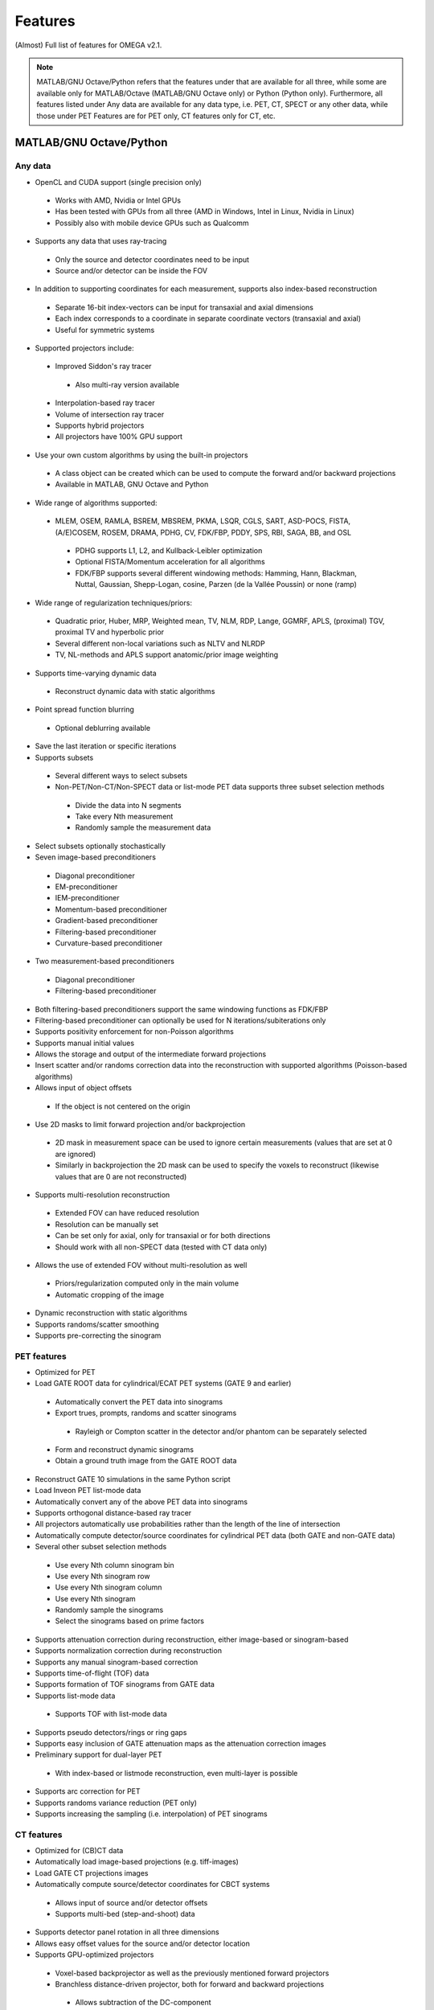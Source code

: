 Features
========

(Almost) Full list of features for OMEGA v2.1.

.. note::

   MATLAB/GNU Octave/Python refers that the features under that are available for all three, while some are available only for MATLAB/Octave (MATLAB/GNU Octave only) or Python (Python only).
   Furthermore, all features listed under Any data are available for any data type, i.e. PET, CT, SPECT or any other data, while those under PET Features are for PET only, CT features only for CT, etc.

MATLAB/GNU Octave/Python
------------------------

Any data
^^^^^^^^
* OpenCL and CUDA support (single precision only)
 * Works with AMD, Nvidia or Intel GPUs
 * Has been tested with GPUs from all three (AMD in Windows, Intel in Linux, Nvidia in Linux)
 * Possibly also with mobile device GPUs such as Qualcomm
* Supports any data that uses ray-tracing
 * Only the source and detector coordinates need to be input
 * Source and/or detector can be inside the FOV
* In addition to supporting coordinates for each measurement, supports also index-based reconstruction
 * Separate 16-bit index-vectors can be input for transaxial and axial dimensions
 * Each index corresponds to a coordinate in separate coordinate vectors (transaxial and axial)
 * Useful for symmetric systems
* Supported projectors include:
 * Improved Siddon's ray tracer
  * Also multi-ray version available
 * Interpolation-based ray tracer
 * Volume of intersection ray tracer
 * Supports hybrid projectors
 * All projectors have 100% GPU support
* Use your own custom algorithms by using the built-in projectors
 * A class object can be created which can be used to compute the forward and/or backward projections
 * Available in MATLAB, GNU Octave and Python
* Wide range of algorithms supported:
 * MLEM, OSEM, RAMLA, BSREM, MBSREM, PKMA, LSQR, CGLS, SART, ASD-POCS, FISTA, (A/E)COSEM, ROSEM, DRAMA, PDHG, CV, FDK/FBP, PDDY, SPS, RBI, SAGA, BB, and OSL
  * PDHG supports L1, L2, and Kullback-Leibler optimization
  * Optional FISTA/Momentum acceleration for all algorithms
  * FDK/FBP supports several different windowing methods: Hamming, Hann, Blackman, Nuttal, Gaussian, Shepp-Logan, cosine, Parzen (de la Vallée Poussin) or none (ramp)
* Wide range of regularization techniques/priors:
 * Quadratic prior, Huber, MRP, Weighted mean, TV, NLM, RDP, Lange, GGMRF, APLS, (proximal) TGV, proximal TV and hyperbolic prior
 * Several different non-local variations such as NLTV and NLRDP
 * TV, NL-methods and APLS support anatomic/prior image weighting
* Supports time-varying dynamic data
 * Reconstruct dynamic data with static algorithms
* Point spread function blurring
 * Optional deblurring available
* Save the last iteration or specific iterations
* Supports subsets
 * Several different ways to select subsets
 * Non-PET/Non-CT/Non-SPECT data or list-mode PET data supports three subset selection methods
  * Divide the data into N segments
  * Take every Nth measurement
  * Randomly sample the measurement data
* Select subsets optionally stochastically
* Seven image-based preconditioners
 * Diagonal preconditioner
 * EM-preconditioner
 * IEM-preconditioner
 * Momentum-based preconditioner
 * Gradient-based preconditioner
 * Filtering-based preconditioner
 * Curvature-based preconditioner
* Two measurement-based preconditioners
 * Diagonal preconditioner
 * Filtering-based preconditioner
* Both filtering-based preconditioners support the same windowing functions as FDK/FBP
* Filtering-based preconditioner can optionally be used for N iterations/subiterations only
* Supports positivity enforcement for non-Poisson algorithms
* Supports manual initial values
* Allows the storage and output of the intermediate forward projections
* Insert scatter and/or randoms correction data into the reconstruction with supported algorithms (Poisson-based algorithms)
* Allows input of object offsets
 * If the object is not centered on the origin
* Use 2D masks to limit forward projection and/or backprojection
 * 2D mask in measurement space can be used to ignore certain measurements (values that are set at 0 are ignored)
 * Similarly in backprojection the 2D mask can be used to specify the voxels to reconstruct (likewise values that are 0 are not reconstructed)
* Supports multi-resolution reconstruction
 * Extended FOV can have reduced resolution
 * Resolution can be manually set
 * Can be set only for axial, only for transaxial or for both directions
 * Should work with all non-SPECT data (tested with CT data only)
* Allows the use of extended FOV without multi-resolution as well
 * Priors/regularization computed only in the main volume
 * Automatic cropping of the image
* Dynamic reconstruction with static algorithms
* Supports randoms/scatter smoothing
* Supports pre-correcting the sinogram

PET features
^^^^^^^^^^^^
* Optimized for PET
* Load GATE ROOT data for cylindrical/ECAT PET systems (GATE 9 and earlier)
 * Automatically convert the PET data into sinograms
 * Export trues, prompts, randoms and scatter sinograms
  * Rayleigh or Compton scatter in the detector and/or phantom can be separately selected
 * Form and reconstruct dynamic sinograms
 * Obtain a ground truth image from the GATE ROOT data
* Reconstruct GATE 10 simulations in the same Python script
* Load Inveon PET list-mode data 
* Automatically convert any of the above PET data into sinograms
* Supports orthogonal distance-based ray tracer
* All projectors automatically use probabilities rather than the length of the line of intersection
* Automatically compute detector/source coordinates for cylindrical PET data (both GATE and non-GATE data)
* Several other subset selection methods
 * Use every Nth column sinogram bin
 * Use every Nth sinogram row
 * Use every Nth sinogram column
 * Use every Nth sinogram
 * Randomly sample the sinograms
 * Select the sinograms based on prime factors
* Supports attenuation correction during reconstruction, either image-based or sinogram-based
* Supports normalization correction during reconstruction
* Supports any manual sinogram-based correction
* Supports time-of-flight (TOF) data
* Supports formation of TOF sinograms from GATE data
* Supports list-mode data
 * Supports TOF with list-mode data
* Supports pseudo detectors/rings or ring gaps
* Supports easy inclusion of GATE attenuation maps as the attenuation correction images
* Preliminary support for dual-layer PET
 * With index-based or listmode reconstruction, even multi-layer is possible
* Supports arc correction for PET
* Supports randoms variance reduction (PET only)
* Supports increasing the sampling (i.e. interpolation) of PET sinograms

CT features
^^^^^^^^^^^
* Optimized for (CB)CT data
* Automatically load image-based projections (e.g. tiff-images)
* Load GATE CT projections images
* Automatically compute source/detector coordinates for CBCT systems
 * Allows input of source and/or detector offsets
 * Supports multi-bed (step-and-shoot) data
* Supports detector panel rotation in all three dimensions
* Allows easy offset values for the source and/or detector location
* Supports GPU-optimized projectors
 * Voxel-based backprojector as well as the previously mentioned forward projectors
 * Branchless distance-driven projector, both for forward and backward projections
  * Allows subtraction of the DC-component
 * Supports hybrid projectors
* Supports projection image extrapolation
 * Automatically extrapolate and weight projections to fix out-of-FOV artifacts
 * Optional log-based weighting
* Supports offset correction
 * Offset weights can be automatically computed
 * Each projection has their own weight
* Several other subset selection methods
 * Use every Nth column of the projection image
 * Use every Nth projection image row
 * Use every Nth projection image column
 * Use every Nth projection image
 * Randomly sample the projection images
 * Select the projection images based on prime factors
* Most of the Poisson-based algorithms are supported with transmission-based (i.e. Lambert-Beer law) data as well
 * These include PKMA, MBSREM, RAMLA, ROSEM, OSEM, MLEM and BSREM
* Reconstruct even very large images with any GPU
 * Only a portion of the image and measurements are reconstructed simultaneously
 * Supports FDK, PDHG and PKMA
 * Regularizers supported: Non-local methods, RDP, GGMRF, TV, and hyperbolic prior

SPECT features
^^^^^^^^^^^^^^
* Optimized for parallel hole SPECT data
* Load GATE SPECT projections images
* Load Interfile SPECT projection images
* Load Siemens Pro.specta DICOM data (requires additional toolboxes or packages)
* Automatically compute detector response function for hexagonal or round holes
* Supports rotation-based projector, orthogonal distance-based ray-tracer, and ray-based projector
* Supports same subset selection methods as CT, though PET ones should work with the ray-based projector
* Supports attenuation correction during reconstruction, either image-based or sinogram-based
* Supports normalization correction during reconstruction
* Supports easy inclusion of GATE attenuation maps as the attenuation correction images

MATLAB/GNU Octave only
----------------------

* Load GATE ASCII and LMF (LMF support has been deprecated) data for cylindrical/ECAT PET systems
* Load Siemens Biograph mCT and Vision list-mode data
 * Supports both binned 32-bit list-mode data as well as 64-bit
 * Supports also .ptd-files
* Automatically convert any of the above PET data into sinograms
* Obtain a ground truth image from GATE ASCII or LMF data (LMF support has bee deprecated)
* Several different "implementations" available that perform the computations either on the CPU or the GPU
 * Implementation 1 forms a sparse system matrix that is used in computations
  * Double precision only
  * System matrix can be extracted
  * System matrix can be created for only a subset of data
  * Supports all features except hyperbolic prior
 * Implementation 2 uses OpenCL or CUDA for the reconstructions
  * Supports all features
  * Single precision only
 * Implementation 3 uses OpenCL for the reconstructions
  * Supports only MLEM/OSEM
  * Single precision only
 * Implementation 4 is a parallel matrix-free CPU implementation
  * Uses OpenMP
  * Supports all features except hyperbolic prior
  * Single (default) or double precision
 * Implementation 5 is similar to implementation 4, except that forward and backward projections are performed using OpenCL
  * All other computations are done in MATLAB/GNU Octave
  * Supports all features except hyperbolic prior
  * Single precision only
* Supports custom algorithms with the use of OpenCL or CPU
 * A class object needs to be created first
 * Forward and/or backward projections are transferred to host (CPU) first if using OpenCL
 * Simply using ``y = A * x`` computes the forward projection when A is the class object
 * Similarly, ``x = A' * y`` computes the backprojection
 * Supports the system matrix approach, OpenCL or OpenMP (CPU)
 * For SPECT, only OpenMP version is available
* Visualization function that does not require any toolboxes
* Supports computation of the normalization coefficients from a normalization measurement (PET only)
 * Component-based
* Supports sinogram gap filling
* Supports scaling of CT-based attenuation coefficient to 511 keV attenuation coefficients
* Allows to automatically crop voxelized phantoms/sources for MC simulations
* Individual functions to load MetaImage or Interfile data
* Few additional priors
 * FMH and L-filter

Python only
-----------

* Supports custom algorithms with the use of OpenCL or CUDA
 * All computations can be performed on the GPU without the need to transfer the data to host first
 * ``y = A * x`` computes the forward projection (``A`` is the class object)
 * ``x = A.T() * y`` computes the backprojection
 * Interoperability with PyOpenCL, Arrayfire OpenCL with PyOpenCL, CuPy, and PyTorch with CuPy
  * You can, for example, input a PyTorch CUDA tensor into OMEGA forward and/or backward projection
  * On OpenCL, you can use Arrayfire for fast GPU-based computations by simply inputting an Arrayfire array into forward and/or backward projection
  * Note that OMEGA is column-major while PyTorch is row-major!
  * Use Fortran-ordering with CuPy
 * Any package that supports PyOpenCL or CuPy can be combined with OMEGA
* Supports standalone regularization functions
 * As with above, interoperability with PyOpenCL, Arrayfire OpenCL with PyOpenCL, CuPy, and PyTorch with CuPy
 * Compute RDP, GGMRF, TV (gradient-based), hyperbolic prior, or non-local regularization methods with any data